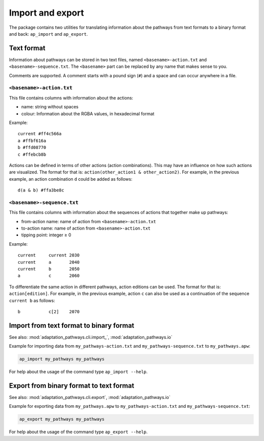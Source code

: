 .. _import_export:

Import and export
=================

The package contains two utilities for translating information about the pathways from text
formats to a binary format and back: ``ap_import`` and ``ap_export``.


Text format
-----------

Information about pathways can be stored in two text files, named ``<basename>-action.txt``
and ``<basename>-sequence.txt``. The ``<basename>`` part can be replaced by any name that makes
sense to you.

Comments are supported. A comment starts with a pound sign (``#``) and a space and can
occur anywhere in a file.

``<basename>-action.txt``
~~~~~~~~~~~~~~~~~~~~~~~~~
This file contains columns with information about the actions:

- name: string without spaces
- colour: Information about the RGBA values, in hexadecimal format

Example::

    current #ff4c566a
    a #ffbf616a
    b #ffd08770
    c #ffebcb8b

Actions can be defined in terms of other actions (action combinations). This may have an
influence on how such actions are visualized. The format for that is:
``action(other_action1 & other_action2)``. For example, in the previous example, an action
combination ``d`` could be added as follows::

    d(a & b) #ffa3be8c


``<basename>-sequence.txt``
~~~~~~~~~~~~~~~~~~~~~~~~~~~
This file contains columns with information about the sequences of actions that together make
up pathways:

- from-action name: name of action from ``<basename>-action.txt``
- to-action name: name of action from ``<basename>-action.txt``
- tipping point: integer ≥ 0

Example::

    current     current 2030
    current     a       2040
    current     b       2050
    a           c       2060

To differentiate the same action in different pathways, action editions can be used. The format
for that is: ``action[edition]``. For example, in the previous example, action ``c`` can also
be used as a continuation of the sequence ``current b`` as follows::

    b           c[2]    2070


Import from text format to binary format
----------------------------------------
See also: :mod:`adaptation_pathways.cli.import_`, :mod:`adaptation_pathways.io`

Example for importing data from ``my_pathways-action.txt`` and ``my_pathways-sequence.txt`` to
``my_pathways.apw``:

.. code-block:: bash

   ap_import my_pathways my_pathways

For help about the usage of the command type ``ap_import --help``.


Export from binary format to text format
----------------------------------------
See also: :mod:`adaptation_pathways.cli.export`, :mod:`adaptation_pathways.io`

Example for exporting data from ``my_pathways.apw`` to ``my_pathways-action.txt`` and
``my_pathways-sequence.txt``:

.. code-block:: bash

   ap_export my_pathways my_pathways

For help about the usage of the command type ``ap_export --help``.
